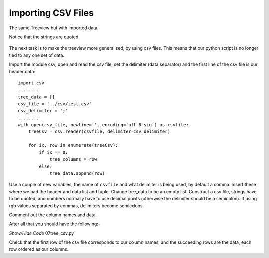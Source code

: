 ﻿Importing CSV Files
===================

.. figure:: ../figures/tree_csv.webp
    :width: 397
    :height: 323
    :alt: ttk treeview with imported data
    :align: center
    
    The same Treeview but with imported data
    
    Notice that the strings are quoted

The next task is to make the treeview more generalised, by using csv 
files. This means that our python script is no longer tied to any one 
set of data.

Import the module csv, open and read the csv file, set the
delimiter (data separator) and the first line of the csv file is our 
header data::

    import csv
    ........
    tree_data = []
    csv_file = '../csv/test.csv'
    csv_delimiter = ';'
    ........
    with open(csv_file, newline='', encoding='utf-8-sig') as csvfile:
        treeCsv = csv.reader(csvfile, delimiter=csv_delimiter)
      
        for ix, row in enumerate(treeCsv):
            if ix == 0:
                tree_columns = row
            else:
                tree_data.append(row)

Use a couple of new variables, the name of ``csvfile`` and what delimiter
is being used, by default a comma. Insert these where we had the header and 
data list and tuple. Change tree_data to be an empty list. Construct a csv 
file, strings have to be quoted, and numbers normally have to use decimal 
points (otherwise the delimiter should be a semicolon). If using rgb 
values separated by commas, delimiters become semicolons.

Comment out the column names and data.

After all that you should have the following:-

.. container:: toggle

   .. container:: header

       *Show/Hide Code* 07tree_csv.py

   .. literalinclude:: ../examples/treeview/07tree_csv.py
      :emphasize-lines: 10, 76-78, 81-88

Check that the first row of the csv file corresponds to our column
names, and the succeeding rows are the data, each row ordered as our columns.